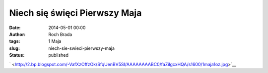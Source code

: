 Niech się święci Pierwszy Maja
##############################
:date: 2014-05-01 00:00
:author: Roch Brada
:tags: 1 Maja
:slug: niech-sie-swieci-pierwszy-maja
:status: published

.. raw:: html

   <div class="separator" style="clear: both; text-align: center;">

` <http://2.bp.blogspot.com/-VafXzOffzOk/SfqUenBV5SI/AAAAAAAABC0/faZilgcxHQA/s1600/1maja1oz.jpg>`__

.. raw:: html

   </div>

.. raw:: html

   </p>
